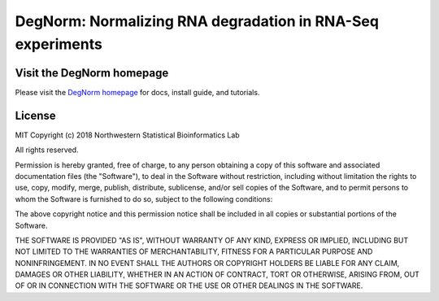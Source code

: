 ===========================================================
DegNorm: Normalizing RNA degradation in RNA-Seq experiments
===========================================================

.. image:: https://travis-ci.org/NUStatBioinfo/DegNorm.svg?branch=master
    :target: https://travis-ci.org/ffineis/DegNorm

.. image:: docs/img/degnorm_logo.png
   :height: 150px
   :width: 500px
   :scale: 50 %
   :align: center

Visit the DegNorm homepage
-----------------------------------------------------------
Please visit the `DegNorm homepage <https://nustatbioinfo.github.io/DegNorm/>`_ for docs, install guide, and tutorials.

License
-----------------------------------------------------------

MIT
Copyright (c) 2018 Northwestern Statistical Bioinformatics Lab

All rights reserved.

Permission is hereby granted, free of charge, to any person obtaining a copy of this software and associated documentation files (the "Software"), to deal in the Software without restriction, including without limitation the rights to use, copy, modify, merge, publish, distribute, sublicense, and/or sell copies of the Software, and to permit persons to whom the Software is furnished to do so, subject to the following conditions:

The above copyright notice and this permission notice shall be included in all copies or substantial portions of the Software.

THE SOFTWARE IS PROVIDED "AS IS", WITHOUT WARRANTY OF ANY KIND, EXPRESS OR IMPLIED, INCLUDING BUT NOT LIMITED TO THE WARRANTIES OF MERCHANTABILITY, FITNESS FOR A PARTICULAR PURPOSE AND NONINFRINGEMENT. IN NO EVENT SHALL THE AUTHORS OR COPYRIGHT HOLDERS BE LIABLE FOR ANY CLAIM, DAMAGES OR OTHER LIABILITY, WHETHER IN AN ACTION OF CONTRACT, TORT OR OTHERWISE, ARISING FROM, OUT OF OR IN CONNECTION WITH THE SOFTWARE OR THE USE OR OTHER DEALINGS IN THE SOFTWARE.

